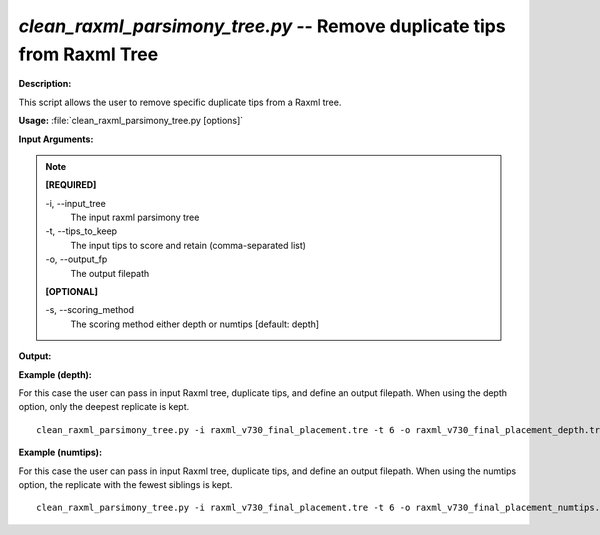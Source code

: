 .. _clean_raxml_parsimony_tree:

.. index:: clean_raxml_parsimony_tree.py

*clean_raxml_parsimony_tree.py* -- Remove duplicate tips from Raxml Tree
^^^^^^^^^^^^^^^^^^^^^^^^^^^^^^^^^^^^^^^^^^^^^^^^^^^^^^^^^^^^^^^^^^^^^^^^^^^^^^^^^^^^^^^^^^^^^^^^^^^^^^^^^^^^^^^^^^^^^^^^^^^^^^^^^^^^^^^^^^^^^^^^^^^^^^^^^^^^^^^^^^^^^^^^^^^^^^^^^^^^^^^^^^^^^^^^^^^^^^^^^^^^^^^^^^^^^^^^^^^^^^^^^^^^^^^^^^^^^^^^^^^^^^^^^^^^^^^^^^^^^^^^^^^^^^^^^^^^^^^^^^^^^

**Description:**

This script allows the user to remove specific duplicate tips from a Raxml tree.


**Usage:** :file:`clean_raxml_parsimony_tree.py [options]`

**Input Arguments:**

.. note::

	
	**[REQUIRED]**
		
	-i, `-`-input_tree
		The input raxml parsimony tree
	-t, `-`-tips_to_keep
		The input tips to score and retain (comma-separated list)
	-o, `-`-output_fp
		The output filepath
	
	**[OPTIONAL]**
		
	-s, `-`-scoring_method
		The scoring method either depth or numtips [default: depth]


**Output:**




**Example (depth):**

For this case the user can pass in input Raxml tree, duplicate tips, and define an output filepath. When using the depth option, only the deepest replicate is kept. 

::

	 clean_raxml_parsimony_tree.py -i raxml_v730_final_placement.tre -t 6 -o raxml_v730_final_placement_depth.tre

**Example (numtips):**

For this case the user can pass in input Raxml tree, duplicate tips, and define an output filepath. When using the numtips option, the replicate with the fewest siblings is kept. 

::

	 clean_raxml_parsimony_tree.py -i raxml_v730_final_placement.tre -t 6 -o raxml_v730_final_placement_numtips.tre -s numtips



